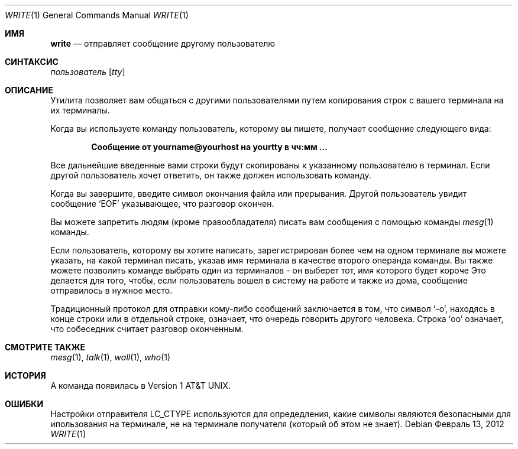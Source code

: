 .\" Copyright (c) 1989, 1993
.\"	The Regents of the University of California.  All rights reserved.
.\"
.\" This code is derived from software contributed to Berkeley by
.\" Jef Poskanzer and Craig Leres of the Lawrence Berkeley Laboratory.
.\"
.\" Redistribution and use in source and binary forms, with or without
.\" modification, are permitted provided that the following conditions
.\" are met:
.\" 1. Redistributions of source code must retain the above copyright
.\"    notice, this list of conditions and the following disclaimer.
.\" 2. Redistributions in binary form must reproduce the above copyright
.\"    notice, this list of conditions and the following disclaimer in the
.\"    documentation and/or other materials provided with the distribution.
.\" 3. Neither the name of the University nor the names of its contributors
.\"    may be used to endorse or promote products derived from this software
.\"    without specific prior written permission.
.\"
.\" THIS SOFTWARE IS PROVIDED BY THE REGENTS AND CONTRIBUTORS ``AS IS'' AND
.\" ANY EXPRESS OR IMPLIED WARRANTIES, INCLUDING, BUT NOT LIMITED TO, THE
.\" IMPLIED WARRANTIES OF MERCHANTABILITY AND FITNESS FOR A PARTICULAR PURPOSE
.\" ARE DISCLAIMED.  IN NO EVENT SHALL THE REGENTS OR CONTRIBUTORS BE LIABLE
.\" FOR ANY DIRECT, INDIRECT, INCIDENTAL, SPECIAL, EXEMPLARY, OR CONSEQUENTIAL
.\" DAMAGES (INCLUDING, BUT NOT LIMITED TO, PROCUREMENT OF SUBSTITUTE GOODS
.\" OR SERVICES; LOSS OF USE, DATA, OR PROFITS; OR BUSINESS INTERRUPTION)
.\" HOWEVER CAUSED AND ON ANY THEORY OF LIABILITY, WHETHER IN CONTRACT, STRICT
.\" LIABILITY, OR TORT (INCLUDING NEGLIGENCE OR OTHERWISE) ARISING IN ANY WAY
.\" OUT OF THE USE OF THIS SOFTWARE, EVEN IF ADVISED OF THE POSSIBILITY OF
.\" SUCH DAMAGE.
.\"
.\"     @(#)write.1	8.1 (Berkeley) 6/6/93
.\"
.Dd Февраль 13, 2012
.Dt WRITE 1
.Os
.Sh ИМЯ
.Nm write
.Nd отправляет сообщение другому пользователю
.Sh СИНТАКСИС
.Nm
.Ar пользователь
.Op Ar tty
.Sh ОПИСАНИЕ
Утилита
.Nm
позволяет вам общаться с другими пользователями путем копирования строк с 
вашего терминала на их терминалы.
.Pp
Когда вы используете команду
.Nm
пользователь, которому вы пишете, получает сообщение следующего вида:
.Pp
.Dl Сообщение от yourname@yourhost на yourtty в чч:мм ...
.Pp
Все дальнейшие введенные вами строки будут скопированы к указанному пользователю в терминал. 
Если другой пользователь хочет ответить, он также должен использовать
.Nm
команду.
.Pp
Когда вы завершите, введите символ окончания файла или прерывания. 
Другой пользователь увидит сообщение
.Ql EOF
указывающее, что
разговор окончен.
.Pp
Вы можете запретить людям (кроме правообладателя) писать вам сообщения 
с помощью команды
.Xr mesg 1
команды.
.Pp
Если пользователь, которому вы хотите написать, зарегистрирован более чем на одном терминале 
вы можете указать, на какой терминал писать, указав имя терминала
в качестве второго операнда
.Nm
команды.
Вы также можете позволить команде
.Nm
выбрать один из терминалов \- он выберет тот, имя которого будет короче
Это делается для того, чтобы, если пользователь вошел в систему на работе и также из дома, сообщение отправилось в нужное место.
.Pp

Традиционный протокол для отправки кому-либо сообщений заключается в том, что символ
.Ql \-o ,
находясь в конце строки или в отдельной строке, означает, что очередь говорить другого человека.
Строка
.Ql oo
означает, что собеседник считает разговор 
оконченным.
.Sh СМОТРИТЕ ТАКЖЕ
.Xr mesg 1 ,
.Xr talk 1 ,
.Xr wall 1 ,
.Xr who 1
.Sh ИСТОРИЯ
A
.Nm
команда появилась в
.At v1 .
.Sh ОШИБКИ
Настройки отправителя
.Ev LC_CTYPE
используются для опредедления, какие символы являются безопасными для ипользования на терминале, не на терминале получателя (который
.Nm
об этом не знает).
